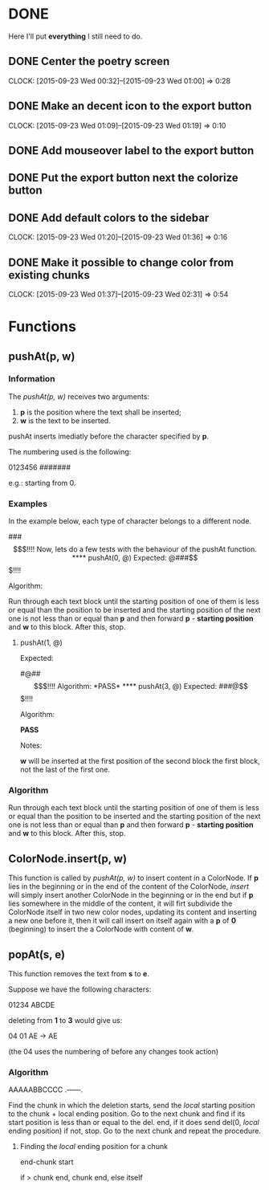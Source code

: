 * DONE 

Here I'll put *everything* I still need to do.

** DONE Center the poetry screen
   CLOCK: [2015-09-23 Wed 00:32]--[2015-09-23 Wed 01:00] =>  0:28
** DONE Make an decent icon to the export button
   CLOCK: [2015-09-23 Wed 01:09]--[2015-09-23 Wed 01:19] =>  0:10
** DONE Add mouseover label to the export button
** DONE Put the export button next the colorize button
** DONE Add default colors to the sidebar
   CLOCK: [2015-09-23 Wed 01:20]--[2015-09-23 Wed 01:36] =>  0:16
** DONE Make it possible to change color from existing chunks
   CLOCK: [2015-09-23 Wed 01:37]--[2015-09-23 Wed 02:31] =>  0:54


* Functions

** pushAt(p, w)

*** Information

The /pushAt(p, w)/ receives two arguments:

1. *p* is the position where the text shall be inserted;
2. *w* is the text to be inserted.

pushAt inserts imediatly before the character specified by *p*.

The numbering used is the following:

0123456
#######

e.g.: starting from 0.

*** Examples

In the example below, each type of character belongs to a different
node.

###$$$!!!!

Now, lets do a few tests with the behaviour of the pushAt function.

**** pushAt(0, @)

Expected:

@###$$$!!!!

Algorithm:

Run through each text block until the starting position of one of them
is less or equal than the position to be inserted and the starting
position of the next one is not less than or equal than *p* and then
forward *p* - *starting position* and *w* to this block. After this, stop.

**** pushAt(1, @)

Expected:

#@##$$$!!!!

Algorithm:

*PASS*

**** pushAt(3, @)

Expected:

###@$$$!!!!

Algorithm:

*PASS*

Notes:

*w* will be inserted at the first position of the second block the first
block, not the last of the first one.
*** Algorithm

Run through each text block until the starting position of one of them
is less or equal than the position to be inserted and the starting
position of the next one is not less than or equal than *p* and then
forward *p* - *starting position* and *w* to this block. After this, stop.
** ColorNode.insert(p, w)

This function is called by /pushAt(p, w)/ to insert content in a
ColorNode. If *p* lies in the beginning or in the end of the content of
the ColorNode, /insert/ will simply insert another ColorNode in the
beginning or in the end but if *p* lies somewhere in the middle of the
content, it will firt subdivide the ColorNode itself in two new color
nodes, updating its content and inserting a new one before it, then
it will call insert on itself again with a *p* of *0* (beginning) to
insert the a ColorNode with content of *w*.
** popAt(s, e)

This function removes the text from *s* to *e*.

Suppose we have the following characters:

01234
ABCDE

deleting from *1* to *3* would give us:

04    01
AE -> AE

(the 04 uses the numbering of before any changes took action)

*** Algorithm

AAAAABBCCCC
 .------.

Find the chunk in which the deletion starts, send the /local/ starting
position to the chunk + local ending position. Go to the next chunk
and find if its start position is less than or equal to the del. end,
if it does send del(0, /local/ ending position) if not, stop. Go to the
next chunk and repeat the procedure.

**** Finding the /local/ ending position for a chunk

end-chunk start

if > chunk end, chunk end, else itself
